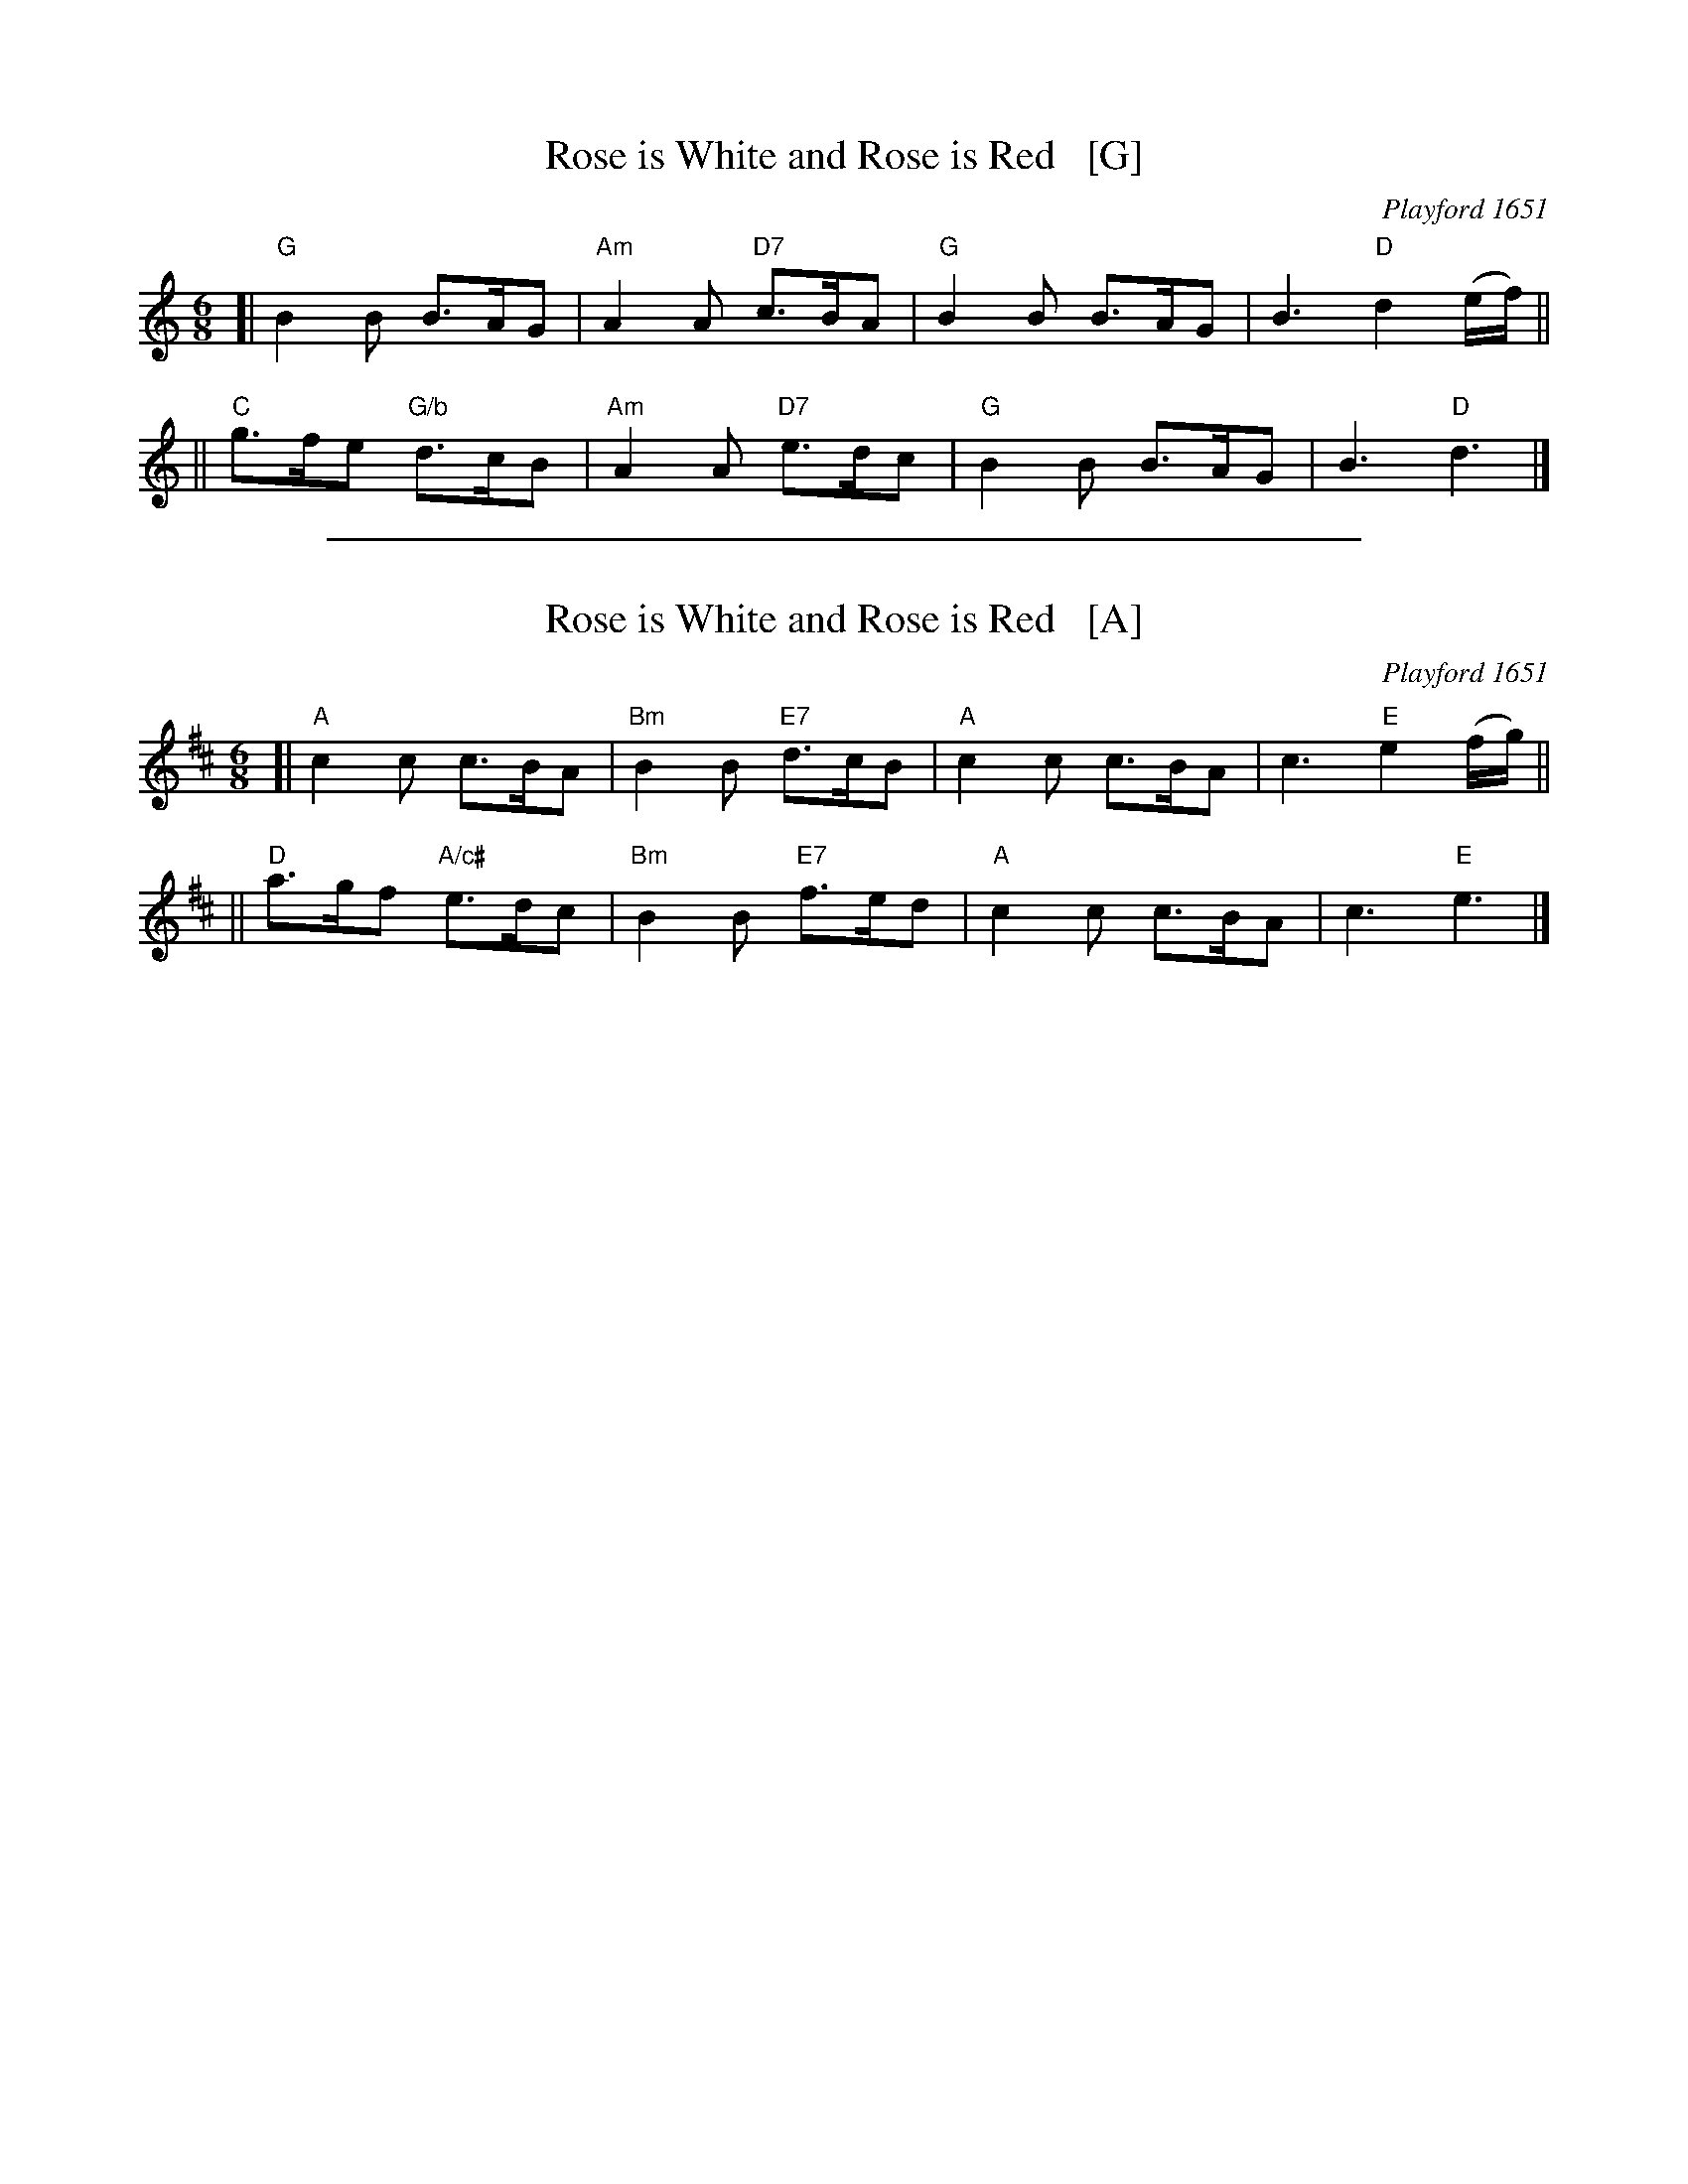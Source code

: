 
X: 1
T: Rose is White and Rose is Red   [G]
R: jig, march
O: Playford 1651
B: Playford, Dancing Master,1st Ed.,1651.
B: FIFTY OLD ENGLISH FOLK DANCE AIRS", Edgar H. Hunt ed., Schott & Co. Ltd. pub., London 1939
Z: 2004-2014 John Chambers <jc:trillian.mit.edu>
M: 6/8
L: 1/8
K: Gmix
[| "G"B2B  B>AG | "Am"A2A "D7"c>BA | "G"B2B B>AG | B3 "D"d2(e/f/) ||
|| "C"g>fe "G/b"d>cB | "Am"A2A "D7"e>dc | "G"B2B B>AG | B3 "D"d3 |]

%%sep 1 1 500

X: 2
T: Rose is White and Rose is Red   [A]
R: jig, march
O: Playford 1651
B: Playford, Dancing Master,1st Ed.,1651.
B: FIFTY OLD ENGLISH FOLK DANCE AIRS", Edgar H. Hunt ed., Schott & Co. Ltd. pub., London 1939
Z: 2004-2014 John Chambers <jc:trillian.mit.edu>
M: 6/8
L: 1/8
K: Amix
[| "A"c2c  c>BA | "Bm"B2B "E7"d>cB | "A"c2c c>BA | c3 "E"e2(f/g/) ||
|| "D"a>gf "A/c#"e>dc | "Bm"B2B "E7"f>ed | "A"c2c c>BA | c3 "E"e3 |]
